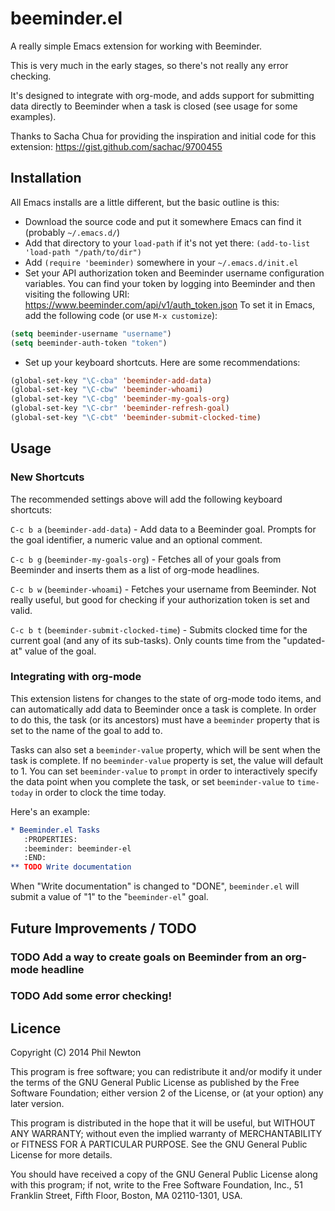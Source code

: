 * beeminder.el

A really simple Emacs extension for working with Beeminder.

This is very much in the early stages, so there's not really any error checking.

It's designed to integrate with org-mode, and adds support for submitting data
directly to Beeminder when a task is closed (see usage for some examples).

Thanks to Sacha Chua for providing the inspiration and initial code for this
extension: https://gist.github.com/sachac/9700455


** Installation

All Emacs installs are a little different, but the basic outline is this:

  - Download the source code and put it somewhere Emacs can find it (probably
    =~/.emacs.d/=)
  - Add that directory to your =load-path= if it's not yet there: =(add-to-list 'load-path "/path/to/dir")=
  - Add =(require 'beeminder)= somewhere in your =~/.emacs.d/init.el=
  - Set your API authorization token and Beeminder username configuration
    variables. You can find your token by logging into Beeminder and then visiting the following URI: https://www.beeminder.com/api/v1/auth_token.json
    To set it in Emacs, add the following code (or use =M-x customize=):

#+BEGIN_SRC emacs-lisp
(setq beeminder-username "username")
(setq beeminder-auth-token "token")
#+END_SRC
  
  - Set up your keyboard shortcuts. Here are some recommendations:

#+begin_src emacs-lisp
(global-set-key "\C-cba" 'beeminder-add-data)
(global-set-key "\C-cbw" 'beeminder-whoami)
(global-set-key "\C-cbg" 'beeminder-my-goals-org)
(global-set-key "\C-cbr" 'beeminder-refresh-goal)
(global-set-key "\C-cbt" 'beeminder-submit-clocked-time)
#+end_src    

** Usage

*** New Shortcuts

The recommended settings above will add the following keyboard shortcuts:

=C-c b a= (=beeminder-add-data=) - Add data to a Beeminder goal. Prompts for the goal identifier, a
numeric value and an optional comment.

=C-c b g= (=beeminder-my-goals-org=) - Fetches all of your goals from Beeminder and inserts them as a list
of org-mode headlines.

=C-c b w= (=beeminder-whoami=) - Fetches your username from Beeminder. Not really useful, but good
for checking if your authorization token is set and valid.

=C-c b t= (=beeminder-submit-clocked-time=) - Submits clocked time for the
current goal (and any of its sub-tasks). Only counts time from the "updated-at"
value of the goal.

*** Integrating with org-mode

This extension listens for changes to the state of org-mode todo items, and can
automatically add data to Beeminder once a task is complete. In order to do
this, the task (or its ancestors) must have a =beeminder= property that is set
to the name of the goal to add to.

Tasks can also set a =beeminder-value= property, which will be sent
when the task is complete. If no =beeminder-value= property is set,
the value will default to 1. You can set =beeminder-value= to =prompt=
in order to interactively specify the data point when you complete the
task, or set =beeminder-value= to =time-today= in order to clock the
time today.

Here's an example:

#+BEGIN_SRC org
,* Beeminder.el Tasks
   :PROPERTIES:
   :beeminder: beeminder-el
   :END:
,** TODO Write documentation
#+END_SRC

When "Write documentation" is changed to "DONE", =beeminder.el= will submit a
value of "1" to the "=beeminder-el=" goal.


** Future Improvements / TODO 

*** TODO Add a way to create goals on Beeminder from an org-mode headline
*** TODO Add some error checking!

** Licence

Copyright (C) 2014  Phil Newton

This program is free software; you can redistribute it and/or
modify it under the terms of the GNU General Public License
as published by the Free Software Foundation; either version 2
of the License, or (at your option) any later version.

This program is distributed in the hope that it will be useful,
but WITHOUT ANY WARRANTY; without even the implied warranty of
MERCHANTABILITY or FITNESS FOR A PARTICULAR PURPOSE.  See the
GNU General Public License for more details.

You should have received a copy of the GNU General Public License
along with this program; if not, write to the Free Software
Foundation, Inc., 51 Franklin Street, Fifth Floor, Boston, MA  02110-1301, USA.
